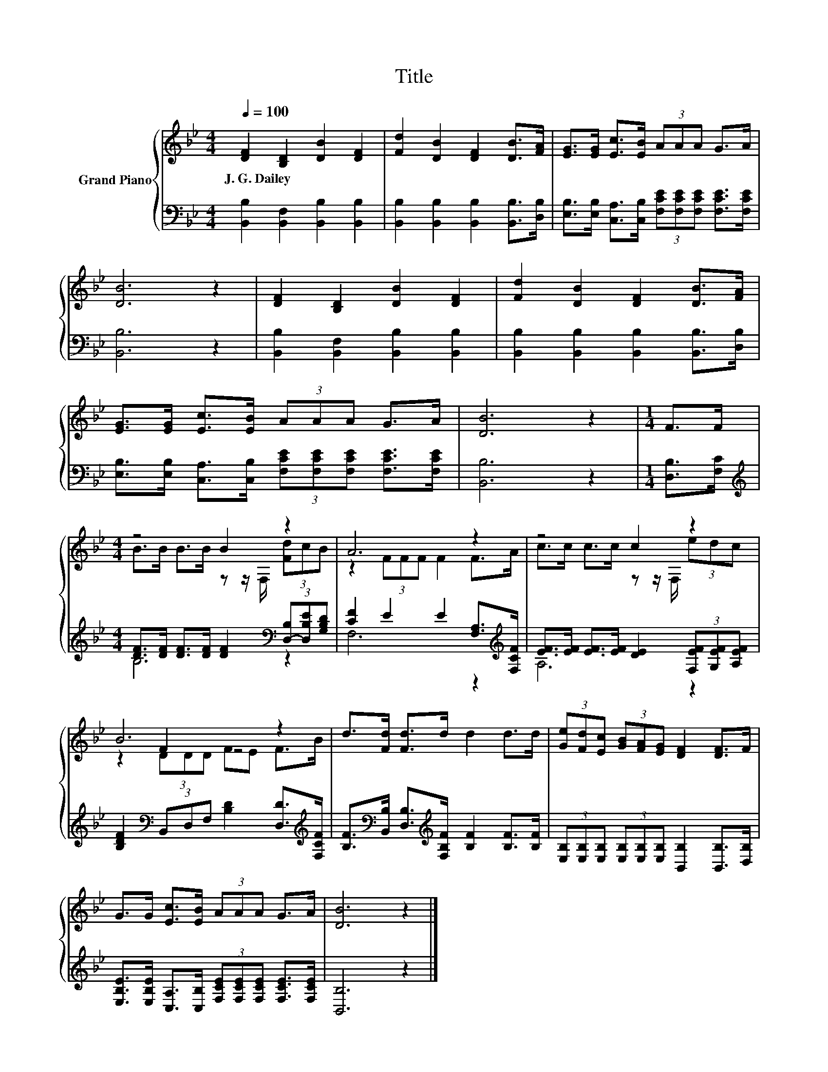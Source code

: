 X:1
T:Title
%%score { ( 1 3 5 ) | ( 2 4 ) }
L:1/8
Q:1/4=100
M:4/4
K:Bb
V:1 treble nm="Grand Piano"
V:3 treble 
V:5 treble 
V:2 bass 
V:4 bass 
V:1
 [DF]2 [B,D]2 [DB]2 [DF]2 | [Fd]2 [DB]2 [DF]2 [DB]>[FA] | [EG]>[EG] [Ec]>[EB] (3AAA G>A | %3
w: J.~G.~Dailey * * *|||
 [DB]6 z2 | [DF]2 [B,D]2 [DB]2 [DF]2 | [Fd]2 [DB]2 [DF]2 [DB]>[FA] | %6
w: |||
 [EG]>[EG] [Ec]>[EB] (3AAA G>A | [DB]6 z2 |[M:1/4] F>F |[M:4/4] z4 B2 z2 | A6 z2 | z4 c2 z2 | %12
w: ||||||
 B6 z2 | d>[Fd] [Fd]>d d2 d>d | (3[Ge][Fd][Ec] (3[GB][FA][EG] [DF]2 [DF]>F | %15
w: |||
 G>G [Ec]>[EB] (3AAA G>A | [DB]6 z2 |] %17
w: ||
V:2
 [B,,B,]2 [B,,F,]2 [B,,B,]2 [B,,B,]2 | [B,,B,]2 [B,,B,]2 [B,,B,]2 [B,,B,]>[D,B,] | %2
 [E,B,]>[E,B,] [C,A,]>[C,B,] (3[F,CE][F,CE][F,CE] [F,CE]>[F,CE] | [B,,B,]6 z2 | %4
 [B,,B,]2 [B,,F,]2 [B,,B,]2 [B,,B,]2 | [B,,B,]2 [B,,B,]2 [B,,B,]2 [B,,B,]>[D,B,] | %6
 [E,B,]>[E,B,] [C,A,]>[C,B,] (3[F,CE][F,CE][F,CE] [F,CE]>[F,CE] | [B,,B,]6 z2 | %8
[M:1/4] [D,B,]>[F,C] |[M:4/4][K:treble] [DF]>[DF] [DF]>[DF] [DF]2[K:bass] (3[D,-B,][D,B,E][G,B,D] | %10
 [CF]2 E2 E2 [F,A,]>[K:treble][F,CF] | [EF]>[EF] [EF]>[EF] [DE]2 (3[F,EF][G,EF][A,EF] | %12
 [B,DF]2[K:bass] (3B,,D,F, [B,D]2 [D,D]>[K:treble][F,CF] | %13
 [B,F]>[K:bass][B,,B,] [D,B,]>[K:treble][F,B,F] [B,F]2 [B,F]>[B,F] | %14
 (3[E,B,][E,B,][E,B,] (3[E,B,][E,B,][E,B,] [B,,B,]2 [B,,B,]>[D,B,] | %15
 [E,B,E]>[E,B,E] [C,A,]>[C,B,] (3[F,CE][F,CE][F,CE] [F,CE]>[F,CE] | [B,,B,]6 z2 |] %17
V:3
 x8 | x8 | x8 | x8 | x8 | x8 | x8 | x8 |[M:1/4] x2 |[M:4/4] B>B B>B z z/ F,/ (3[Fd]cB | %10
 z2 (3FFF F2 F>A | c>c c>c z z/ F,/ (3edc | z2 F2 z4 | x8 | x8 | x8 | x8 |] %17
V:4
 x8 | x8 | x8 | x8 | x8 | x8 | x8 | x8 |[M:1/4] x2 |[M:4/4][K:treble] B,6[K:bass] z2 | %10
 F,6 z2[K:treble] | A,6 z2 | x2[K:bass] x11/2[K:treble] x/ | x3/2[K:bass] x2[K:treble] x9/2 | x8 | %15
 x8 | x8 |] %17
V:5
 x8 | x8 | x8 | x8 | x8 | x8 | x8 | x8 |[M:1/4] x2 |[M:4/4] x8 | x8 | x8 | z2 (3DDD FE F>B | x8 | %14
 x8 | x8 | x8 |] %17

